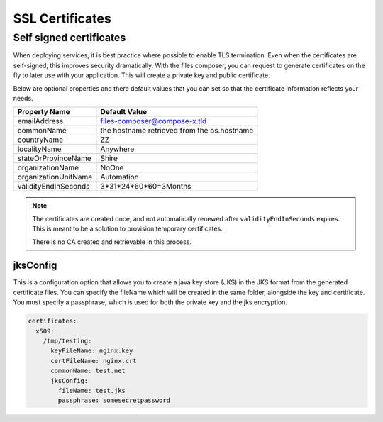 
.. meta::
    :description: Files Composer features
    :keywords: AWS, Kubernetes, SSL, certificates


.. _certificates

===================
SSL Certificates
===================

Self signed certificates
============================

When deploying services, it is best practice where possible to enable TLS termination. Even when the certificates are
self-signed, this improves security dramatically. With the files composer, you can request to generate certificates on
the fly to later use with your application. This will create a private key and public certificate.

Below are optional properties and there default values that you can set so that the certificate information reflects
your needs.

+----------------------+---------------------------------------------+
| Property Name        | Default Value                               |
+======================+=============================================+
| emailAddress         | files-composer@compose-x.tld                |
+----------------------+---------------------------------------------+
| commonName           | the hostname retrieved from the os.hostname |
+----------------------+---------------------------------------------+
| countryName          | ZZ                                          |
+----------------------+---------------------------------------------+
| localityName         | Anywhere                                    |
+----------------------+---------------------------------------------+
| stateOrProvinceName  | Shire                                       |
+----------------------+---------------------------------------------+
| organizationName     | NoOne                                       |
+----------------------+---------------------------------------------+
| organizationUnitName | Automation                                  |
+----------------------+---------------------------------------------+
| validityEndInSeconds | 3*31*24*60*60=3Months                       |
+----------------------+---------------------------------------------+

.. note::

    The certificates are created once, and not automatically renewed after ``validityEndInSeconds`` expires.
    This is meant to be a solution to provision temporary certificates.

    There is no CA created and retrievable in this process.

jksConfig
------------

This is a configuration option that allows you to create a java key store (JKS) in the JKS format from the generated
certificate files. You can specify the fileName which will be created in the same folder, alongside the key and certificate.
You must specify a passphrase, which is used for both the private key and the jks encryption.


.. code-block::

    certificates:
      x509:
        /tmp/testing:
          keyFileName: nginx.key
          certFileName: nginx.crt
          commonName: test.net
          jksConfig:
            fileName: test.jks
            passphrase: somesecretpassword
